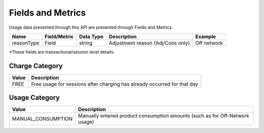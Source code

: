 ##################
Fields and Metrics
##################

Usage data presented through this API are presented through Fields and Metrics.


=================== ============= ========== ==================================== =======
Name                Field/Metric  Data Type  Description                          Example
=================== ============= ========== ==================================== =======
reasonType          Field         string     Adjustment reason (Adj/Cons only)    Off network
=================== ============= ========== ==================================== =======

\*These fields are transactional/session level details.

***************
Charge Category
***************

===============  ================================================================================
Value                                   Description
===============  ================================================================================
FREE             Free usage for sessions after charging has already occurred for that day
===============  ================================================================================


**************
Usage Category
**************

==================  ================================================================================
Value                                   Description
==================  ================================================================================
MANUAL_CONSUMPTION  Manually entered product consumption amounts (such as for Off-Network usage)
==================  ================================================================================
